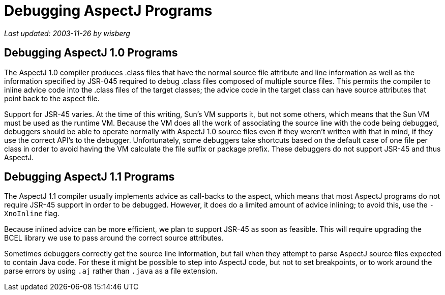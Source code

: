 = Debugging AspectJ Programs

_Last updated: 2003-11-26 by wisberg_

== Debugging AspectJ 1.0 Programs

The AspectJ 1.0 compiler produces .class files that have the normal
source file attribute and line information as well as the information
specified by JSR-045 required to debug .class files composed of multiple
source files. This permits the compiler to inline advice code into the
.class files of the target classes; the advice code in the target class
can have source attributes that point back to the aspect file.

Support for JSR-45 varies. At the time of this writing, Sun's VM
supports it, but not some others, which means that the Sun VM must be
used as the runtime VM. Because the VM does all the work of associating
the source line with the code being debugged, debuggers should be able
to operate normally with AspectJ 1.0 source files even if they weren't
written with that in mind, if they use the correct API's to the
debugger. Unfortunately, some debuggers take shortcuts based on the
default case of one file per class in order to avoid having the VM
calculate the file suffix or package prefix. These debuggers do not
support JSR-45 and thus AspectJ.

== Debugging AspectJ 1.1 Programs

The AspectJ 1.1 compiler usually implements advice as call-backs to the
aspect, which means that most AspectJ programs do not require JSR-45
support in order to be debugged. However, it does do a limited amount of
advice inlining; to avoid this, use the `-XnoInline` flag.

Because inlined advice can be more efficient, we plan to support JSR-45
as soon as feasible. This will require upgrading the BCEL library we use
to pass around the correct source attributes.

Sometimes debuggers correctly get the source line information, but fail
when they attempt to parse AspectJ source files expected to contain Java
code. For these it might be possible to step into AspectJ code, but not
to set breakpoints, or to work around the parse errors by using `.aj`
rather than `.java` as a file extension.

